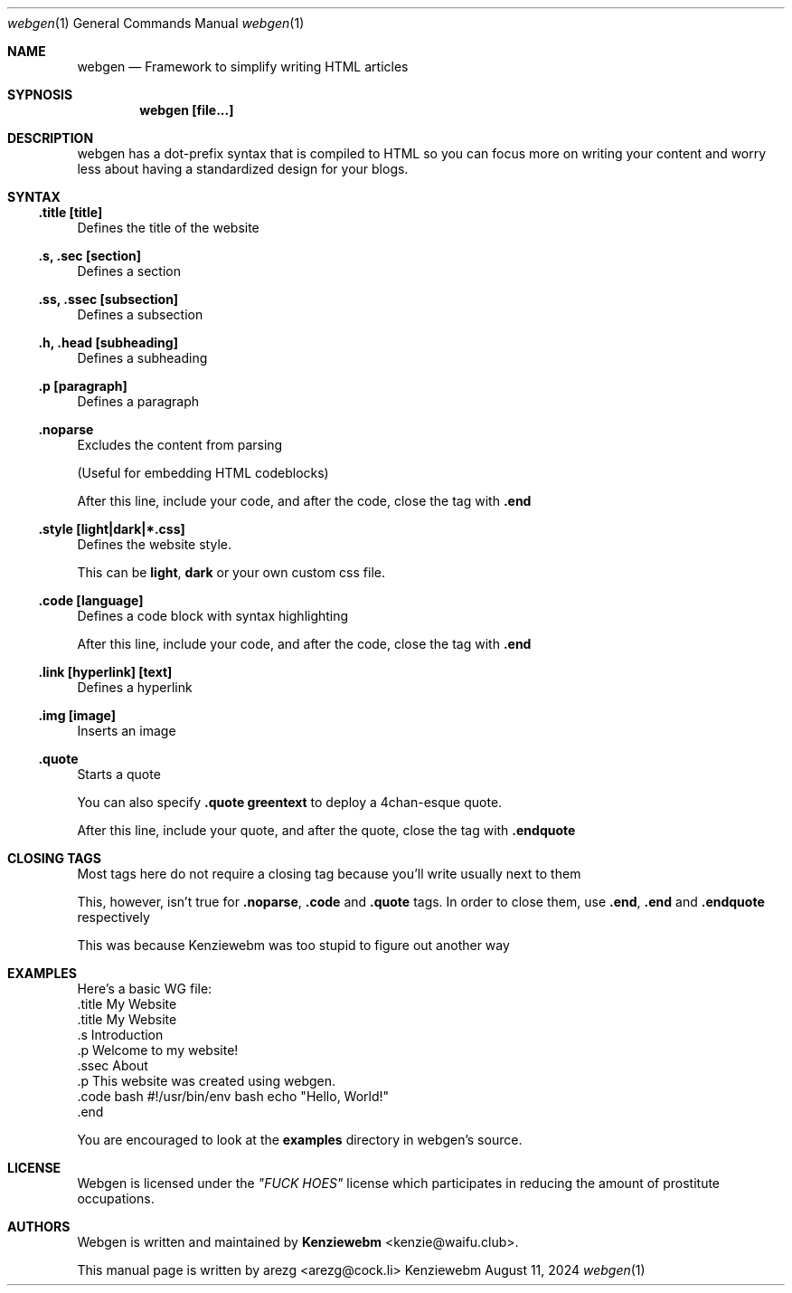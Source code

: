 .Dd August 11, 2024
.Dt webgen 1
.Os "Kenziewebm"
.
.Sh NAME
.Nm webgen
.Nd Framework to simplify writing HTML articles
.
.Sh SYPNOSIS
.
.Dl webgen [file...]
.
.Sh DESCRIPTION
webgen has a dot-prefix syntax that is compiled to HTML
so you can focus more on writing your content and
worry less about having a standardized design for your blogs.
.Sh SYNTAX
.
.Ss .title [title]
.Pp
Defines the title of the website
.Ss .s, .sec [section]
.Pp
Defines a section
.Ss .ss, .ssec [subsection]
.Pp
Defines a subsection
.Ss .h, .head [subheading]
.Pp
Defines a subheading
.Ss .p [paragraph]
.Pp
Defines a paragraph
.Ss .noparse
.Pp
Excludes the content from parsing
.Pp
(Useful for embedding HTML codeblocks)
.Pp
After this line, include your code, and after the code, close the tag
with \fB.end\fR
.Ss .style [light|dark|*.css]
.Pp
Defines the website style.
.Pp
This can be \fBlight\fR, \fBdark\fR or your own custom css file.
.Ss .code [language]
.Pp
Defines a code block with syntax highlighting
.Pp
After this line, include your code, and after the code, close the tag
with \fB.end\fR
.Ss .link [hyperlink] [text]
.Pp
Defines a hyperlink
.Ss .img [image]
.Pp
Inserts an image
.Ss .quote
.Pp
Starts a quote
.Pp
You can also specify \fB.quote greentext\fR to deploy a 4chan-esque quote.
.Pp 
After this line, include your quote, and after the quote, close the tag
with \fB.endquote\fR
.
.Sh CLOSING TAGS
.Pp
Most tags here do not require a closing tag because you'll write usually next to them
.Pp
This, however, isn't true for \fB.noparse\fR, \fB.code\fR and \fB.quote\fR tags.
In order to close them, use \fB.end\fR, \fB.end\fR and \fB.endquote\fR respectively
.Pp
This was because Kenziewebm was too stupid to figure out another way
.
.Sh EXAMPLES
.Pp
Here's a basic WG file:
.Bd
 .title My Website
 .title My Website
 .s Introduction
 .p Welcome to my website!
 .ssec About
 .p This website was created using webgen.
 .code bash
#!/usr/bin/env bash
echo "Hello, World!"
 .end
.Ed
.Pp
You are encouraged to look at the \fBexamples\fR directory in webgen's source.
.Sh LICENSE
.Pp
Webgen is licensed under the \fI"FUCK HOES"\fR license
which participates in reducing the amount of prostitute occupations.
.Sh AUTHORS
.Pp
Webgen is written and maintained by \fBKenziewebm\fR <kenzie@waifu.club>.
.Pp
This manual page is written by arezg <arezg@cock.li>
